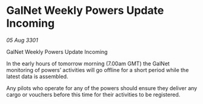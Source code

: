* GalNet Weekly Powers Update Incoming

/05 Aug 3301/

GalNet Weekly Powers Update Incoming 
 
In the early hours of tomorrow morning (7.00am GMT) the GalNet monitoring of powers’ activities will go offline for a short period while the latest data is assembled. 

Any pilots who operate for any of the powers should ensure they deliver any cargo or vouchers before this time for their activities to be registered.